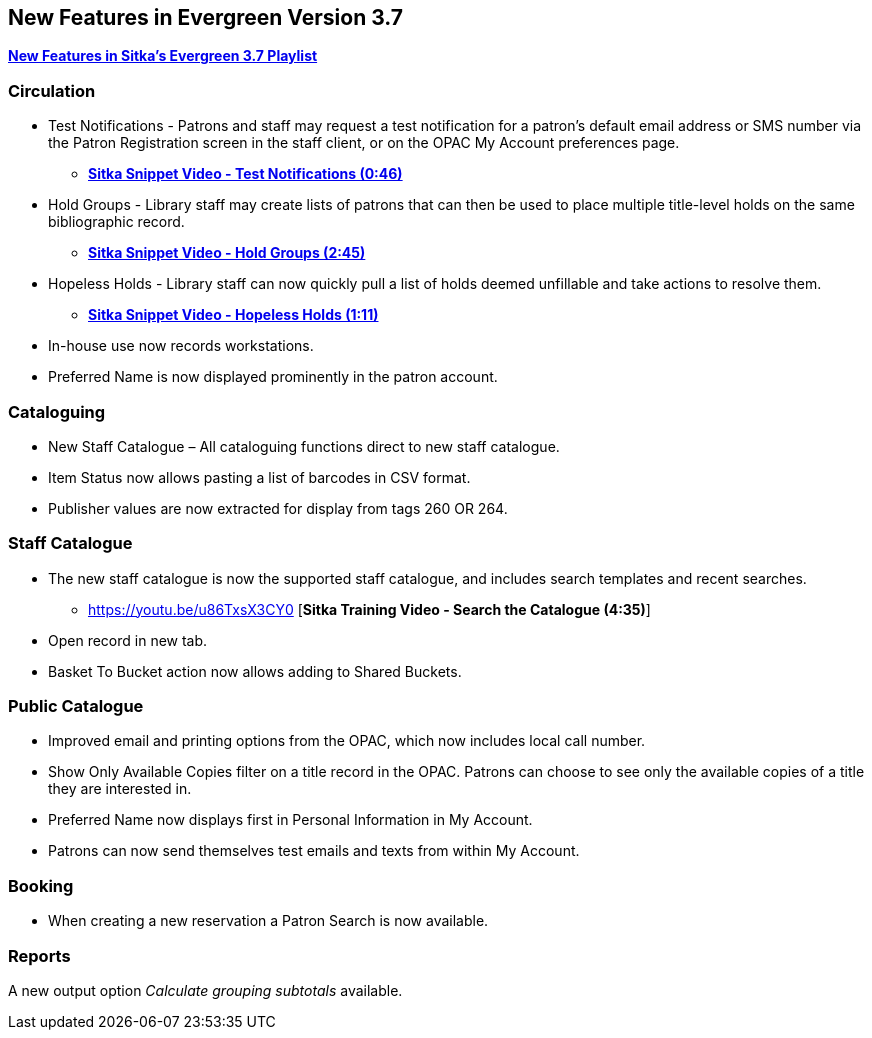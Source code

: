 New Features in Evergreen Version 3.7
-------------------------------------

https://www.youtube.com/playlist?list=PLdwlgwBNnH4qraSQkpaXZiwUrLtRF4ocd[*New Features in Sitka's Evergreen 3.7 Playlist*]

Circulation
~~~~~~~~~~~

* Test Notifications - Patrons and staff may request a test notification for a patron’s default email
address or SMS number via the Patron Registration screen in the staff client, or on the OPAC My Account
preferences page.
** https://youtu.be/BlkMo4ieM48[*Sitka Snippet Video - Test Notifications (0:46)*]


* Hold Groups - Library staff may create lists of patrons that can then be used to place multiple title-level
holds on the same bibliographic record.
** https://youtu.be/WpbGpyJX9Dg[*Sitka Snippet Video - Hold Groups (2:45)*]


* Hopeless Holds - Library staff can now quickly pull a list of holds deemed unfillable and take actions to
resolve them.
** https://youtu.be/Sf6DISXuEu0[*Sitka Snippet Video - Hopeless Holds (1:11)*]


* In-house use now records workstations.


* Preferred Name is now displayed prominently in the patron account.

Cataloguing
~~~~~~~~~~~

* New Staff Catalogue – All cataloguing functions direct to new staff catalogue.


* Item Status now allows pasting a list of barcodes in CSV format.


* Publisher values are now extracted for display from tags 260 OR 264.


Staff Catalogue
~~~~~~~~~~~~~~~

* The new staff catalogue is now the supported staff catalogue, and includes search templates and
recent searches.
** https://youtu.be/u86TxsX3CY0 [*Sitka Training Video - Search the Catalogue (4:35)*]


* Open record in new tab.


* Basket To Bucket action now allows adding to Shared Buckets.

Public Catalogue
~~~~~~~~~~~~~~~~

* Improved email and printing options from the OPAC, which now includes local call number.

* Show Only Available Copies filter on a title record in the OPAC. Patrons can choose to see only the
available copies of a title they are interested in.

* Preferred Name now displays first in Personal Information in My Account.

* Patrons can now send themselves test emails and texts from within My Account.


Booking
~~~~~~~

* When creating a new reservation a Patron Search is now available.


Reports
~~~~~~~

A new output option _Calculate grouping subtotals_ available.
